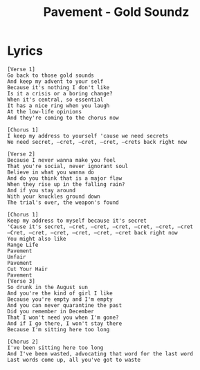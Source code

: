 #+TITLE: Pavement - Gold Soundz

* Lyrics
#+begin_example
[Verse 1]
Go back to those gold sounds
And keep my advent to your self
Because it's nothing I don't like
Is it a crisis or a boring change?
When it's central, so essential
It has a nice ring when you laugh
At the low-life opinions
And they're coming to the chorus now

[Chorus 1]
I keep my address to yourself 'cause we need secrets
We need secret, –cret, –cret, –cret, –crets back right now

[Verse 2]
Because I never wanna make you feel
That you're social, never ignorant soul
Believe in what you wanna do
And do you think that is a major flaw
When they rise up in the falling rain?
And if you stay around
With your knuckles ground down
The trial's over, the weapon's found

[Chorus 1]
Keep my address to myself because it's secret
'Cause it's secret, –cret, –cret, –cret, –cret, –cret, –cret
–Cret, –cret, –cret, –cret, –cret, –cret back right now
You might also like
Range Life
Pavement
Unfair
Pavement
Cut Your Hair
Pavement
[Verse 3]
So drunk in the August sun
And you're the kind of girl I like
Because you're empty and I'm empty
And you can never quarantine the past
Did you remember in December
That I won't need you when I'm gone?
And if I go there, I won't stay there
Because I'm sitting here too long

[Chorus 2]
I've been sitting here too long
And I've been wasted, advocating that word for the last word
Last words come up, all you've got to waste
#+end_example
